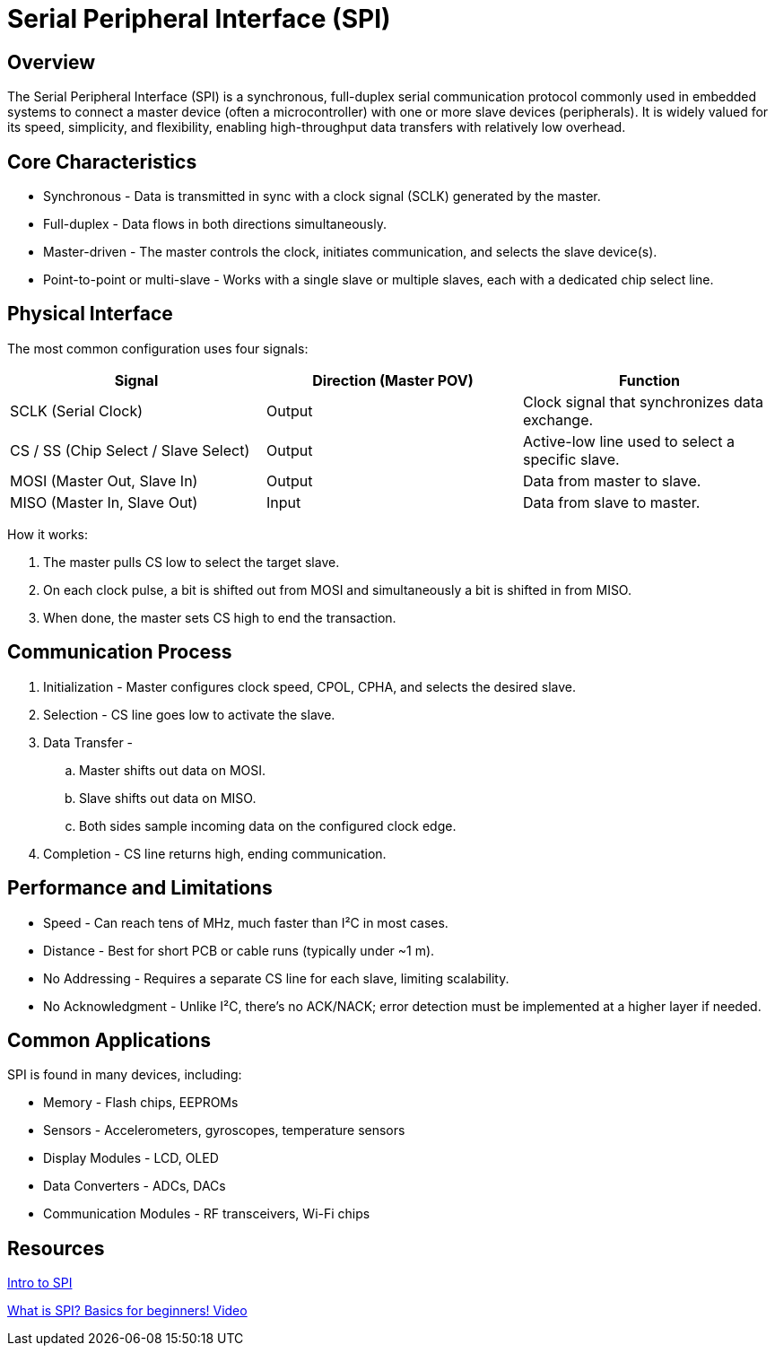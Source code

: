 = Serial Peripheral Interface (SPI)

== Overview

The Serial Peripheral Interface (SPI) is a synchronous, full-duplex serial communication protocol commonly used in embedded systems to connect a master device (often a microcontroller) with one or more slave devices (peripherals). It is widely valued for its speed, simplicity, and flexibility, enabling high-throughput data transfers with relatively low overhead.

== Core Characteristics

* Synchronous - Data is transmitted in sync with a clock signal (SCLK) generated by the master.
* Full-duplex - Data flows in both directions simultaneously.
* Master-driven - The master controls the clock, initiates communication, and selects the slave device(s).
* Point-to-point or multi-slave - Works with a single slave or multiple slaves, each with a dedicated chip select line.

== Physical Interface

The most common configuration uses four signals:

|===
| Signal | Direction (Master POV) | Function

| SCLK (Serial Clock) | Output | Clock signal that synchronizes data exchange.
| CS / SS (Chip Select / Slave Select) | Output | Active-low line used to select a specific slave.
| MOSI (Master Out, Slave In) | Output | Data from master to slave.
| MISO (Master In, Slave Out) | Input | Data from slave to master.
|===

How it works:

. The master pulls CS low to select the target slave.
. On each clock pulse, a bit is shifted out from MOSI and simultaneously a bit is shifted in from MISO.
. When done, the master sets CS high to end the transaction.

== Communication Process

. Initialization - Master configures clock speed, CPOL, CPHA, and selects the desired slave.
. Selection - CS line goes low to activate the slave.
. Data Transfer -
.. Master shifts out data on MOSI.
.. Slave shifts out data on MISO.
.. Both sides sample incoming data on the configured clock edge.
. Completion - CS line returns high, ending communication.

== Performance and Limitations

* Speed - Can reach tens of MHz, much faster than I²C in most cases.
* Distance - Best for short PCB or cable runs (typically under ~1 m).
* No Addressing - Requires a separate CS line for each slave, limiting scalability.
* No Acknowledgment - Unlike I²C, there’s no ACK/NACK; error detection must be implemented at a higher layer if needed.

== Common Applications

SPI is found in many devices, including:

* Memory - Flash chips, EEPROMs
* Sensors - Accelerometers, gyroscopes, temperature sensors
* Display Modules - LCD, OLED
* Data Converters - ADCs, DACs
* Communication Modules - RF transceivers, Wi-Fi chips

== Resources

link:https://www.analog.com/en/resources/analog-dialogue/articles/introduction-to-spi-interface.html/[Intro to SPI]

link:https://www.youtube.com/watch?v=ba0SQwjTQfw/[What is SPI? Basics for beginners! Video]